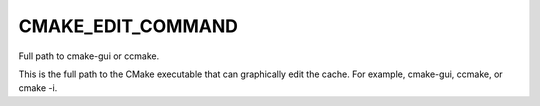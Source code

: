 CMAKE_EDIT_COMMAND
------------------

Full path to cmake-gui or ccmake.

This is the full path to the CMake executable that can graphically
edit the cache.  For example, cmake-gui, ccmake, or cmake -i.
